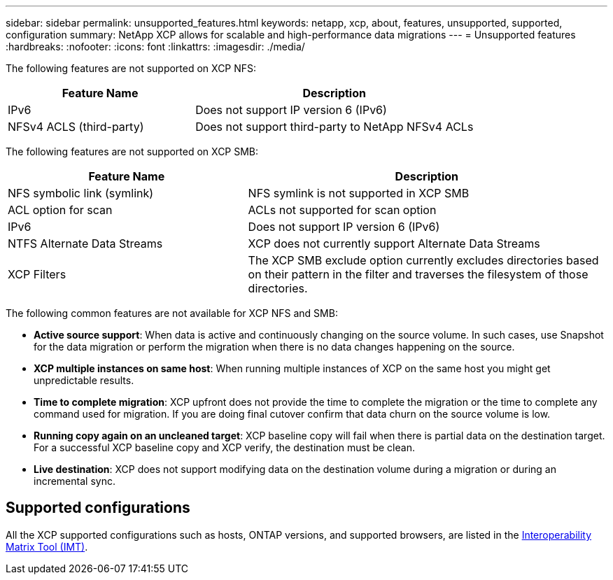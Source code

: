 ---
sidebar: sidebar
permalink: unsupported_features.html
keywords: netapp, xcp, about, features, unsupported, supported, configuration
summary: NetApp XCP allows for scalable and high-performance data migrations
---
= Unsupported features
:hardbreaks:
:nofooter:
:icons: font
:linkattrs:
:imagesdir: ./media/

[.lead]
The following features are not supported on XCP NFS:

[cols="40,60"]
|===
|Feature Name |Description

|IPv6
|Does not support IP version 6 (IPv6)
|NFSv4 ACLS (third-party)
|Does not support third-party to NetApp NFSv4 ACLs
|===

The following features are not supported on XCP SMB:

[cols="40,60"]
|===
|Feature Name |Description

|NFS symbolic link (symlink)
|NFS symlink is not supported in XCP SMB
|ACL option for scan
|ACLs not supported for scan option
|IPv6
|Does not support IP version 6 (IPv6)
|NTFS Alternate Data Streams
|XCP does not currently support Alternate Data Streams
|XCP Filters
|The XCP SMB exclude option currently excludes directories based on their pattern in the filter and traverses the filesystem of those directories.
|===

The following common features are not available for XCP NFS and SMB:

* *Active source support*: When data is active and continuously changing on the source volume. In such cases, use Snapshot for the data migration or perform the migration when there is no data changes happening on the source.
*	*XCP multiple instances on same host*: When running multiple instances of XCP on the same host you might get unpredictable results.
*	*Time to complete migration*: XCP upfront does not provide the time to complete the migration or the time to complete any command used for migration. If you are doing final cutover confirm that data churn on the source volume is low.
* *Running copy again on an uncleaned target*: XCP baseline copy will fail when there is partial data on the destination target. For a successful XCP baseline copy and XCP verify, the destination must be clean.
* *Live destination*: XCP does not support modifying data on the destination volume during a migration or during an incremental sync.

== Supported configurations

All the XCP supported configurations such as hosts, ONTAP versions, and supported browsers, are listed in the link:https://mysupport.netapp.com/matrix/[Interoperability Matrix Tool (IMT)].

//BURT 1391465 05/31/2021
